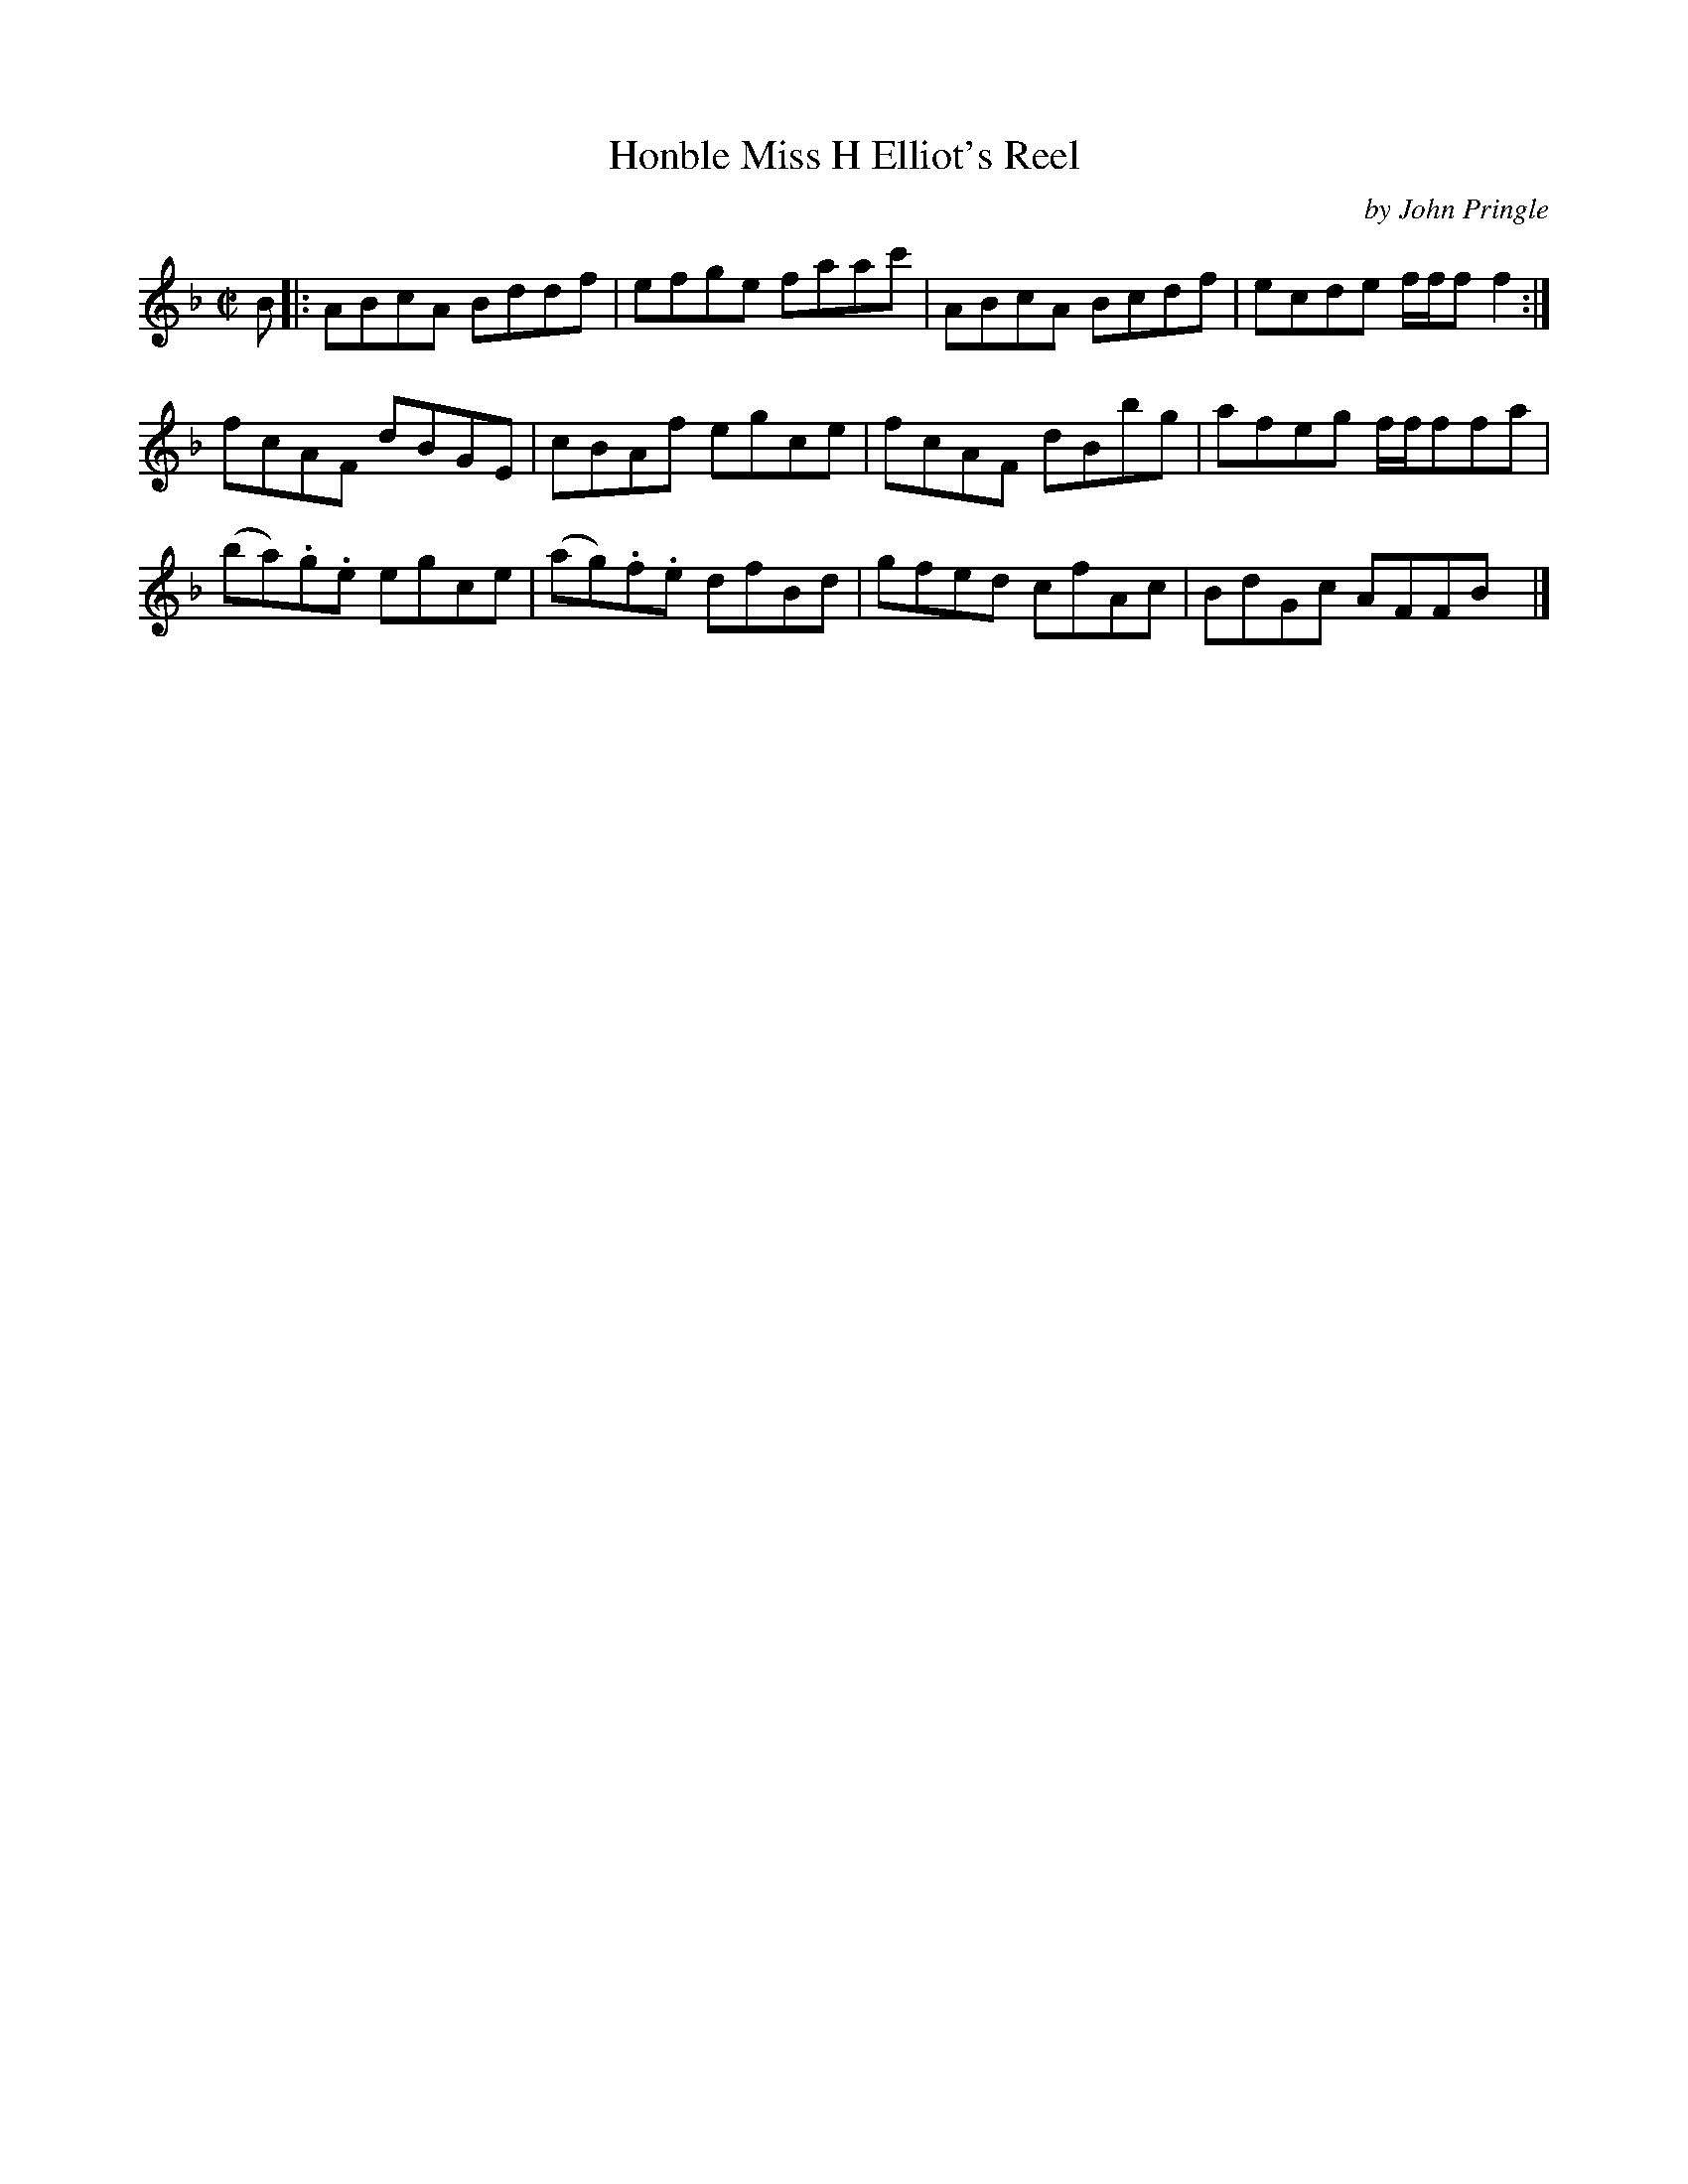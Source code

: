 X: 013
T: Honble Miss H Elliot's Reel
C: by John Pringle
B: John Pringle "Collection of Reels Strathspeys & Jigs", 1801 p.1#3
Z: 2011 John Chambers <jc:trillian.mit.edu>
R: reel
M: C|
L: 1/8
K: F
V: 1
B !Segno!|:\
ABcA Bddf | efge faac' | ABcA Bcdf | ecde f/f/f f2 :|
fcAF dBGE | cBAf egce | fcAF dBbg | afeg f/f/ffa |
(ba).g.e egce | (ag).f.e dfBd | gfed cfAc | BdGc AFFB !Segno!y|]
V: 2 clef=bass middle=d
